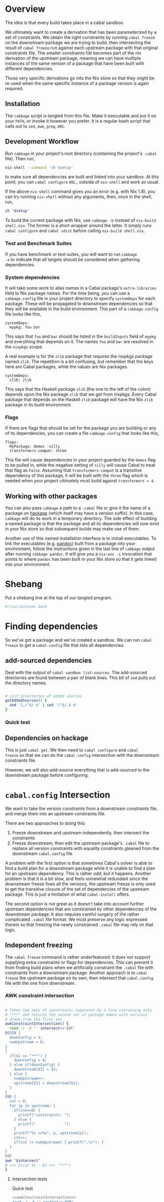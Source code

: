 * Overview
The idea is that every build takes place in a cabal sandbox.

We ultimately want to create a derivation that has been parameterized
by a set of constraints. We obtain the right constraints by running
=cabal freeze= on the downstream package we are trying to build, then
intersecting the result of =cabal freeze= run against each upstream
package with that original constraints file. The smaller constraints
file becomes part of the nix derivation of the upstream package,
meaning we can have multiple instances of the same version of a
package that have been built with different dependencies.

Those very specific derivations go into the Nix store so that they
might be re-used when the same specific instance of a package version
is again required.

** Installation
The ~cabbage~ script is tangled from this file. Make it executable and
put it on your ~PATH~, or invoke it however you prefer. It is a
regular bash script that calls out to ~sed~, ~awk~, ~grep~, etc.

** Development Workflow
Run ~cabbage~ in your project's root directory (containing the
project's ~.cabal~ file). Then run,

#+BEGIN_SRC sh
nix-shell --command 'sh $setup'
#+END_SRC

to make sure all dependencies are built and linked into your
sandbox. At this point, you can ~cabal configure~ etc., outside of
~nix-shell~ and work as usual.

If the above ~nix-shell~ command gives you an error (e.g. with Nix
1.8), you can try running ~nix-shell~ without any arguments, then,
once in the shell, run, 

#+BEGIN_SRC sh
sh "$setup"
#+END_SRC


To build the current package with Nix, use ~cabbage -b~ instead of
~nix-build shell.nix~. The former is a short wrapper around the
latter. It simply runs ~cabal configure~ and ~cabal sdist~ before
calling ~nix-build shell.nix~.

*** Test and Benchmark Suites
If you have benchmark or test suites, you will want to run ~cabbage
-a~ to indicate that /all/ targets should be considered when gathering
dependencies.

*** System dependencies
It will take some work to alias names in a Cabal package's
~extra-libraries~ field to Nix package names. For the time being, you
can use a ~cabbage.config~ file in your project directory to specify
~systemDeps~ for each package. These will be propagated to downstream
dependencies so that they will be available in the build
environment. This part of a ~cabbage.config~ file looks like this,

#+BEGIN_EXAMPLE
systemDeps:
  mypkg: foo bar
#+END_EXAMPLE

This says that ~foo~ and ~bar~ should be listed in the ~buildInputs~
field of ~mypkg~ and everything that depends on it. The names ~foo~
and ~bar~ are resolved in the ~nixpkgs~ scope.

A real example is for the ~zlib~ package that requires the nixpkgs
package named ~zlib~. The repetition is a bit confusing, but remember
that the keys here are Cabal packages, while the values are Nix
packages.

#+BEGIN_EXAMPLE
systemDeps:
  zlib: zlib
#+END_EXAMPLE

This says that the Haskell package ~zlib~ (the one to the left of the
colon) depends upon the Nix package ~zlib~ that we get from
nixpkgs. Every Cabal package that depends on the Haskell ~zlib~
package will have the Nix ~zlib~ package in its build environment.

*** Flags
If there are flags that should be set for the package you are building
or any of its dependencies, you can create a file ~cabbage.config~
that looks like this,

#+BEGIN_EXAMPLE
flags:
  MyPackage: demos -silly
  transformers-compat: three
#+END_EXAMPLE

This file will cause dependencies in your project guarded by the
~demos~ flag to be pulled in, while the negative setting of ~silly~
will cause Cabal to treat that flag as ~False~. Assuming that
~transformers-compat~ is a transitive dependency of this package, it
will be built with the ~three~ flag which is needed when your project
ultimately must build against ~transformers < 4~.

** Working with other packages
You can also pass ~cabbage~ a path to a ~.cabal~ file or give it the
name of a package on [[http://hackage.haskell.org][hackage]] (which itself may have a version
suffix). In this case, ~cabbage~ will do its work in a temporary
directory. The side effect of building a named package is that the
package and all its dependencies will now exist in your Nix store so
that subsequent builds may make use of them.

Another use of this named installation interface is to install
executables. To link the executables (e.g. [[http://hackage.haskell.org/package/pandoc][pandoc]]) built from a
package into your environment, follow the instructions given in the
last line of ~cabbage~ output after running ~cabbage pandoc~. It will
give you a ~nix-env -i~ invocation that points to where ~pandoc~ has
been built in your Nix store so that it gets linked into your
environment.

* Shebang
Put a shebang line at the top of our tangled program.

#+BEGIN_SRC sh :tangle cabbage :padline no
#!/usr/bin/env bash
#+END_SRC

* Finding dependencies
So we've got a package and we've created a sandbox. We can run =cabal
freeze= to get a =cabal.config= file that lists all dependencies.

** add-sourced dependencies

Deal with the output of =cabal sandbox list-sources=. The add-sourced
directories are found between a pair of blank lines. This bit of =sed=
pulls out the directory names.

#+NAME: getAddedSources
#+BEGIN_SRC sh :tangle cabbage :exports code

# List directories of added sources
getAddedSources() {
  sed '1,/^$/ d' | sed '/^$/,$ d'
}
#+END_SRC

*** Quick test
#+BEGIN_SRC sh :result output :exports none :noweb yes
<<getAddedSources>>
IFS='' read -r -d '' LISTED <<'EOF'
Source dependencies registered in the current sandbox
('/Users/acowley/Documents/Projects/Nix/CabbageDown/.cabal-sandbox'):

/Users/acowley/Documents/Projects/Nix/TestCabbage

To unregister source dependencies, use the 'sandbox delete-source' command.
EOF

echo "$LISTED" | getAddedSources
#+END_SRC

#+RESULTS:
: /Users/acowley/Documents/Projects/Nix/TestCabbage

** Dependencies on hackage
This is just =cabal get=. We then need to =cabal configure= and =cabal
freeze= so that we can do the =cabal.config= intersection with the
downstream constraints file.

However, we will also add-source everything that is add-sourced to the
downstream package before configuring.

* =cabal.config= Intersection
We want to take the version constraints from a downstream constraints
file, and merge them into an upstream constraints file.

There are two approaches to doing this:

1. Freeze downstream and upstream independently, then intersect the
   constraints
2. Freeze downstream, then edit the upstream package's ~.cabal~ file
   to replace all version constraints with equality constraints
   gleaned from the downstream ~cabal.config~ file

A problem with the first option is that sometimes Cabal's solver is
able to find a build plan for a downstream package while it is unable
to find a plan for an upstream dependency. This is rather odd, but it
happens. Another problem is that it is a bit slow, and feels somewhat
redundant since the downstream freeze fixes all the versions, the
upstream freeze is only used to get the transitive closure of the set
of dependencies of the upstream package. This is just a limitation of
what ~cabal-install~ offers.

The second option is not great as it doesn't take into account further
upstream dependencies that are constrained by other dependencies of
the downstream package. It also requires careful surgery of the rather
complicated ~.cabal~ file format. We must preserve any logic expressed
therein so that freezing the newly constrained ~.cabal~ file may rely
on that logic.

** Independent freezing
The ~cabal freeze~ command is rather underfeatured: it does not
support supplying extra constraints or flags for dependencies. This
can prevent it from finding build plans when we artificially constraint the
~.cabal~ file with constraints from a downstream package. Another
approach is to ~cabal freeze~ the upstream package on its own, then
intersect that ~cabal.config~ file with the one from downstream.

*** AWK constraint intersection
#+NAME: awkConstraintIntersection
#+BEGIN_SRC sh :exports code

# Takes two sets of constraints separates by a line containing only
# "***" and returns the second set of package names with versions
# drawn from the first set.
awkConstraintIntersection() {
  read -r -d '' intersect<<'EOF'
BEGIN {
  downConfig = 1;
  numUpstream = 0;
}
{ 
  if($1 == "***") {
    downConfig = 0;
  } else if(downConfig) {
    downstream[$1] = $2;
  } else {
    numUpstream++;
    upstream[$1] = downstream[$1];
  }
}
END {
  cnt = 0;
  for (p in upstream) {
    if(cnt==0) {
      printf("constraints: ");
    } else {
      printf("             ");
    }
    printf("%s ==%s", p, upstream[p]);
    cnt++;
    if(cnt != numUpstream) { printf(",\n"); }
  }
}
EOF
awk "$intersect"
# <<< $(cat $1 - $2 <<< "***")
}
#+END_SRC

**** Intersection tests
Quick test

#+BEGIN_SRC sh :results output :noweb yes
<<awkConstraintIntersection>>
read -r -d '' config1<<'EOF'
foo 0.1.2
bar 2.1.3
baz 4.1
EOF

read -r -d '' config2<<'EOF'
foo 0.1
baz 5.2
EOF

BOTH=$(printf "%s\n***\n%s" "$config1" "$config2")
RES=$(awkConstraintIntersection <<< "$BOTH")
echo "$RES"

#+END_SRC

#+RESULTS:
: constraints: baz ==4.1,
:              foo ==0.1.2

*** Update Constraints AWK
#+NAME: updateConstraintsAwk
#+BEGIN_SRC sh :noweb yes :tangle cabbage
<<awkConstraintIntersection>>
<<isolateConstraints>>
 
# Takes two constraint files, downstream and upstream
updateConstraintsAwk() {
  { (isolateAndCleanupConstraints < "$1"); \
    echo "***"; \
    (isolateAndCleanupConstraints < "$2"); } \
  | awkConstraintIntersection
}
#+END_SRC

**** Test of the whole thing
#+BEGIN_SRC sh :results output :noweb yes
<<updateConstraintsAwk>>
updateConstraintsAwk experiments/a-cabal.config experiments/b-cabal.config
#+END_SRC

#+RESULTS:
: constraints: base ==4.8,
:              rts ==1.0,
:              ghc-prim ==0.3.1.0,
:              integer-gmp ==0.5.1.0

**** Big test with GLUtil
#+BEGIN_SRC sh :noweb yes :results output :exports none
<<updateConstraintsAwk>>

read -r -d '' configGLUtil<<'EOF'
constraints: GLURaw ==1.4.0.1,
             JuicyPixels ==3.1.6.1,
             OpenGL ==2.10.0.0,
             OpenGLRaw ==1.5.0.0,
             array ==0.5.0.0,
             base ==4.7.0.1,
             bytestring ==0.10.4.0,
             containers ==0.5.5.1,
             ghc-prim ==0.3.1.0,
             hashable ==1.2.2.0,
             integer-gmp ==0.5.1.0,
             text ==1.1.1.3,
             time ==1.4.2,
             transformers ==0.3.0.0,
             transformers-compat ==0.3.3.4,
             unix ==2.7.0.1,
             unordered-containers ==0.2.5.0,
             vector ==0.10.11.0,
             void ==0.6.1,
             zlib ==0.5.4.1
documentation: True
EOF

read -r -d '' configHashable<<'EOF'
constraints: array ==0.5.0.0,
             base ==4.7.0.2,
             bytestring ==0.10.4.0,
             deepseq ==1.3.0.2,
             ghc-prim ==0.3.1.0,
             integer-gmp ==0.5.1.0,
             rts ==1.0,
             text ==1.2.0.4
EOF

TMP1=$(mktemp -t 'cabbage')
TMP2=$(mktemp -t 'cabbage')
echo "$configGLUtil" > $TMP1
echo "$configHashable" > $TMP2
updateConstraintsAwk "$TMP1" "$TMP2"
rm $TMP1
rm $TMP2
#+END_SRC

#+RESULTS:
: constraints: base ==4.7.0.1,
:              text ==1.1.1.3,
:              deepseq ==1.3.0.2,
:              rts ==1.0,
:              bytestring ==0.10.4.0,
:              ghc-prim ==0.3.1.0,
:              array ==0.5.0.0,
:              integer-gmp ==0.5.1.0

** Updating build-depends constraints in-place

This approach process an entire ~.cabal~ file, leaving everything
intact except for dependency constraints that are overridden by the
~cabal.config~ generated for the downstream package.

#+NAME: pinBuildDepends
#+BEGIN_SRC sh :exports code :tangle cabbage
pinBuildDepends() {
  local PIN
  read -r -d '' PIN<<'EOF'
BEGIN { 
  downConfig = 1;
  buildDep = 0;
}
/[[:space:]]*[Bb][Uu][Ii][Ll][Dd]-[Dd][Ee][Pp][Ee][Nn][Dd][Ss]:/ {
  match($0, /^[[:space:]]*/);
  indentation = RLENGTH;
  for(i = 0; i < RLENGTH; ++i) printf(" ");
  printf("build-depends:");

  buildDep = 2;
  gsub(/^[[:space:]]*[Bb][Uu][Ii][Ll][Dd]-[Dd][Ee][Pp][Ee][Nn][Dd][Ss]:/,"",$0);
}
{
  if(downConfig && $1 == "***") {
    downConfig = 0;
    FS=",";
  } else if(downConfig) {
    downstream[$1] = $2;
  } else if(buildDep) {
    match($0, /^[[:space:]]*/);
    if(buildDep == 2 || RLENGTH > indentation) {
      buildDep = 1;
      # Update a line of a build-depend
      for(i = 1; i <= NF; ++i) {
        if(i == NF && match($(i), "^[[:space:]]*$")) {
        } else {
          if(i == 1) {
            # Add leading spaces
            match($(i), "^[[:space:]]*");
            for(j = 0; j < RLENGTH; ++j) {
              printf(" ");
            }
          }
          gsub(/^[[:space:]]*/,"",$(i));
          gsub(/[[:space:]]*$/,"",$(i));
          if(match($(i), "[ ><=]")) {
            pkgName = substr($(i), 1, RSTART - 1);
            if(pkgName in downstream) {
              printf("%s ==%s", pkgName, downstream[pkgName]);
            } else {
              printf("%s", $(i));
            }
          } else {
            if($(i) in downstream) {
              printf("%s ==%s", $(i), downstream[$(i)]);
            } else {
              printf("%s", $(i));
            }
          }
        }
        if(i < NF) printf(", ");
      }
      printf("\n");
    } else {
      # We've left a build-depends stanza
      buildDep = 0;
      print $0
    }
  } else {
    # Everything else gets printed
    print $0
  }
}
EOF
  awk "$PIN"
}
#+END_SRC

#+BEGIN_SRC sh :noweb yes :results output
<<pinBuildDepends>>
<<isolateConstraints>>

{ (isolateAndCleanupConstraints < ../Frames/cabal.config); \
  echo "***"; \
  cat ../Frames/.cabbages/hashable-1.2.3.1/hashable.cabal; } \
| pinBuildDepends

#+END_SRC

** Build-depends reformatting
We sometimes extract one or more ~build-depends~ stanzas from a
~.cabal~ file. These are comma separated, can contain line comments,
and are spaced somewhat unpredictably. This helper reformats them to
"package, constraint" format

#+NAME: buildDependsReformat
#+BEGIN_SRC sh :exports code :tangle cabbage

# Given a build-depends stanza, remove the "build-depends:" string,
# commas between dependencies, and line comments. Then, remove leading
# spaces and reformat each dependency as "package, versions".
buildDependsReformat() {
  sed -e 's/^[[:space:]]*[Bb][Uu][Ii][Ll][Dd]-[Dd][Ee][Pp][Ee][Nn][Dd][Ss]:[[:space:]]*//' -e 's/,/\
  /g' -e 's/--.*$//' | sed -e 's/^[[:space:]]*//' -e 's/ /, /' \
  -e 's/\([[:alpha:]]\)\([<>=]\)/\1, \2/'
}
#+END_SRC

** Build-depends updating
We simplify the job of ~cabal freeze~ by giving it a ~.cabal~ file
that is already loaded with the constraints of the downstream
package's ~cabal.config~ file.

** Working with ~cabal.config~ files
We first use sed to isolate the constraint lines.
#+NAME: isolateConstraints
#+BEGIN_SRC sh :exports code :tangle cabbage

# Takes a configuration file and extracts the "constraints" section.
isolateConstraints() {
  sed -n '/^[Cc]onstraints/,/^[^[:space:]]/ { /^[Cc]onstraints/p; /^[[:space:]]/p; }'
}

isolateAndCleanupConstraints() {
  isolateConstraints | sed -e 's/^constraints: //' -e 's/^[[:space:]]*//' \
  | sed 's/\([-_[:alpha:]]*\) ==\([[:digit:].]*\),*$/\1 \2/'
}
#+END_SRC

#+BEGIN_SRC sh :noweb yes :results output
<<isolateConstraints>>
cat "../GLUtil/cabal.config" | isolateAndCleanupConstraints
#+END_SRC

** A dummy Cabal Library

#+NAME: dummyCabalLibrary
#+BEGIN_SRC sh :tangle cabbage :exports code

# The start of a Cabal library specification, ready for a
# build-depends stanza.
dummyCabalLibrary() {
  echo "name:               Dummy"
  echo "version:            0.1.0.0"
  echo "build-type:         Simple"
  echo "cabal-version:      >=1.10"
  echo ""
  echo "library"
  echo "  exposed-modules:"
}
#+END_SRC

** Freezing with downstream constraints
Now we can put the constraint intersection pieces together. We take a
~cabal.config~ produced by ~cabal freeze~ run against a downstream
package and a ~.cabal~ file for an upstream package mentioned in that
~cabal.config~ file. We produce a temporary upstream package ~.cabal~
file with all versions pinned by the downstream ~cabal.config~, and
pass that to ~cabal freeze~ to obtain the upstream package's
transitive dependencies.

#+NAME: freezeWithConstraints
#+BEGIN_SRC sh :exports code :tangle cabbage

# Takes a constraints file and works with the .cabal file in the
# current directory.
freezeWithConstraints() {
  local NUMCABALS=$(find . -maxdepth 1 -name '?*.cabal' | wc -l)
  if [ "$NUMCABALS" -gt 1 ]; then
    echo "Error: Found multiple cabal files in $(pwd)"
    exit 1
  fi
  local REALCABAL=$(basename "$(ls ./*.cabal)")
  ({ (isolateAndCleanupConstraints < "$1"); echo "***"; cat "$REALCABAL"; } \
   | pinBuildDepends) > cabbageDummy.cabal
  mv "$REALCABAL" cabbageBackup.bak
  cabal freeze
  local OK=$?
  mv cabbageBackup.bak "$REALCABAL"
  rm cabbageDummy.cabal
  return $OK
}
#+END_SRC

*** Example data

#+BEGIN_SRC sh :exports none :results output :noweb yes
<<isolateConstraints>>
read -r -d '' CONFIG<<'EOF'
constraints: GLURaw ==1.4.0.1,
             JuicyPixels ==3.1.6.1,
             OpenGL ==2.10.0.0,
             OpenGLRaw ==1.5.0.0,
             zlib ==0.5.4.1
documentation: True
EOF

CLEAN=$(isolateAndCleanupConstraints <<< "$CONFIG")
echo "$CLEAN"
#+END_SRC

#+RESULTS:
: GLURaw 1.4.0.1
: JuicyPixels 3.1.6.1
: OpenGL 2.10.0.0
: OpenGLRaw 1.5.0.0
: zlib 0.5.4.1

* Time stamps
Add-sourced dependencies are tracked with a time stamp that cabal uses
to see if they have changed since they were last built. We want to
work with this mechanism since when we build an add-sourced
dependency, we grab the latest source available. Unfortunately, this
involves some amount of parsing.

We need to be able to fill in timestamps for a GHC that is not present
in the current set of timestamps. We also need to be able to overwrite
old timestamps for the GHC we are using. Through this, we should
preserve timestamps for any /other/ GHC to be nice to the user.

We don't tangle this block as it actually gets included in the =setup=
attribute of the generated nix expression.

#+NAME: updateTimeStamps
#+BEGIN_SRC sh :exports none

# Takes a GHC platform string, an array of add-source dependency
# directories, and a string of old timestamps. Produces a new
# timestamp string.
updateTimeStamps() {
  local -a DEPS=("''\${!2}")
  local CUR_TIME=\$(date +%s)
  local i
  local STAMPED
  for ((i = 0; i < "''\${#DEPS[@]}"; ++i)); do
    STAMPED[\$i]="(\"''\${DEPS[\$i]}\",\$CUR_TIME)"
  done
  local NEWSTAMP="(\"\$1\",[''\${STAMPED[@]}])"
  if echo "\$3" | grep -q "\$1"; then
    echo "\$3" | sed "s:(\"\$1\",[^]]*\]):\$NEWSTAMP:"
  else
    echo "\$3" | sed "s:\]\\\$:\$NEWSTAMP]:"
  fi
}
#+END_SRC

** Unescaped

The above code is a bit gnarly to escape things so that it can be
tangled into a bash block and then properly escaped for a Nix expression.

#+NAME: updateTimeStamps2
#+BEGIN_SRC sh :exports none

# Takes a GHC platform string, an array of add-source dependency
# directories, and a string of old timestamps. Produces a new
# timestamp string.
updateTimeStamps() {
  local -a DEPS=("${!2}")
  local CUR_TIME=\$(date +%s)
  local i
  local STAMPED
  for ((i = 0; i < "${#DEPS[@]}"; ++i)); do
    STAMPED[\$i]="(\"${DEPS[$i]}\",$CUR_TIME)"
  done
  local NEWSTAMP="(\"$1\",[${STAMPED[@]}])"
  if echo "$3" | grep -q "$1"; then
    echo "$3" | sed "s:(\"$1\",[^]]*\]):$NEWSTAMP:"
  else
    echo "$3" | sed "s:\]\$:$NEWSTAMP]:"
  fi
}
#+END_SRC

** Tests
Test that we can append the new time stamps to an empty list, and
replace old timestamps for the correct GHC version in a populated list.

#+BEGIN_SRC sh :noweb yes :results output :exports none
<<updateTimeStamps2>>
ghcPlatform="x86_64-osx-ghc-7.8.4"
deps=("/A/B/C" "/Foo/Bar Me/Baz")
oldStampsEmpty="[]"
oldStampsPop="[(\"x86_64-osx-ghc-7.8.3\", [(\"/A/B/C\", 42)]),\
(\"x86_64-osx-ghc-7.8.4\", [(\"/A/B/C\", 42),(\"/Foo/Bar/Baz\", 42)])]"

updateTimeStamps "$ghcPlatform" deps[@] "$oldStampsEmpty"
updateTimeStamps "$ghcPlatform" deps[@] "$oldStampsPop"
#+END_SRC

#+RESULTS:
: [("x86_64-osx-ghc-7.8.4",[("/A/B/C",1423839326) ("/Foo/Bar Me/Baz",1423839326)])]
: [("x86_64-osx-ghc-7.8.3", [("/A/B/C", 42)]),("x86_64-osx-ghc-7.8.4",[("/A/B/C",1423839326) ("/Foo/Bar Me/Baz",1423839326)])]

* Flag overrides
We support setting project-wide flags in a ~cabbage.config~ file that
looks somewhat like a ~cabal.config~ file.

#+NAME: flagsFor
#+BEGIN_SRC sh :tangle cabbage :exports code

# Unversion package name. Remove the version number from a versioned
# package name.
unversionPackageName() {
  sed 's/\(.*\)-[-[:digit:].]*$/\1/' <<< "$1"
}

# Returns any flags set for the given package name in a cabbage.config
# file
flagsFor() {
  local FINDFLAGS
  read -r -d '' FINDFLAGS<<EOF
BEGIN { inFlags = 0; }
/^flags:/ { inFlags = 1; }
/^[^[:space:]]/ { if(inFlags == 2) { exit 0; } }
{
  if(inFlags == 1) {
    inFlags = 2;
  } else if(inFlags == 2) {
    gsub(/^[[:space:]]*/,"",\$1);
    if(\$1 == "$1:") {
      for(i = 2; i <= NR; ++i) {
        printf("%s", \$(i));
        if(i != NR) { printf(" "); }
      }
    }
  }
}
EOF
  awk "$FINDFLAGS"
}

# Find any systemDeps (system dependencies) specified for the named
# package in a cabbage.config file. The package name should be
# unversioned.
systemDepsFor() {
  local FINDDEPS
  read -r -d '' FINDDEPS<<EOF
BEGIN { inDeps = 0; }
/^systemDeps:/ { inDeps = 1; }
/^[^[:space:]]/ { if(inDeps == 2) { exit 0; } }
{
  if(inDeps == 1) {
    inDeps = 2;
  } else if(inDeps == 2) {
    gsub(/^[[:space:]]*/,"",\$1);
    if(\$1 == "$1:") {
      for(i = 2; i <= NR; ++i) {
        printf("%s", \$(i));
        if(i != NR) { printf(" "); }
      }
    }
  }
}
EOF
  awk "$FINDDEPS"
}

# Takes a flag setting and replaces occurences of that flag in a
# .cabal file with the boolean value indicated by the argument. An
# argument of "foo" or "+foo" sets flag "foo" to "True", while "-foo"
# sets it to "False".
fixFlagValue() {
  local PAT
  local VAL
  if [ "${1:0:1}" = "+" ]; then
    PAT="flag(${1:1})"
    VAL="True"
  elif [ "${1:0:1}" = "-" ]; then
    PAT="flag(${1:1})"
    VAL="False"
  else
    PAT="flag($1)"
    VAL="True"
  fi
  sed "s/$PAT/$VAL/g"
}

# Takes a space-separated list of flag values, and fixes their
# assignments in the .cabal file in the current directory.
fixAllFlags() {
  local CABAL=$(basename "$(ls ./*.cabal)")
  local -a ARR=($1)
  for f in "${ARR[@]}"; do
    (cat "$CABAL" | fixFlagValue "$f") > "$CABAL.tmp"
    mv "$CABAL.tmp" "$CABAL"
  done
}
#+END_SRC

*** Test
Extract the flags for "transformers-compat".

#+BEGIN_SRC sh :noweb yes :exports none :results output
<<flagsFor>>
cd ~/temp/diagrams-lib-1.2.0.8
cat cabbage.config | flagsFor $(unversionPackageName "transformers-compat-0.4.0.4")
#+END_SRC

#+RESULTS:
: three

Fix multiple flags in "transformers-compat".
#+BEGIN_SRC sh :noweb yes :exports none :results output
<<flagsFor>>
cd ~/temp/diagrams-lib-1.2.0.8/.cabbages/transformers-compat-0.4.0.4
fixAllFlags "three -mtl"
#+END_SRC

** Distribute flags to the targeted cabbages
Read in a ~cabbage.config~ file, and copy the relevant parts of the
file to each named dependency in the ~.cabbages~ directory.

There is only /one/ ~flags~ stanza in a ~cabbage.config~ file. Once
we've finished processing it, we can quit.

#+NAME: sowFlagsAwk
#+BEGIN_SRC awk
BEGIN { FS = ":"; inFlags = 0;}
/flags:/ { inFlags = 1; }
/^[^[:space:]]/ { if(inFlags == 2) { exit 0; } }
{
  if(inFlags == 1) {
    inFlags = 2;
  } else if(inFlags == 2) {
    gsub(/^[[:space:]]*/,"",$1);
    cmd = sprintf("find .cabbages -maxdepth 1 -name '%s-[[:digit:].]*'", $1);
    if( (cmd | getline versionedName) ) {
      flags = sprintf("flags:\n  %s:%s\n", $1, $2);
      cmd = sprintf("echo '%s' > .cabbages/$(basename \"%s\")/cabbage.config", flags, versionedName);
      system(cmd);
    } else {
      # print "Ignoring flag for unknown dependency:", $1
    }
  }
}
#+END_SRC

#+NAME: sowFlags
#+BEGIN_SRC sh :noweb yes :tangle cabbage :exports code

# Takes a cabbage.config file and distributes subset cabbage.config
# files to directories in the .cabbages directory on an as-needed
# basis. Specifically, the flags for a named package will be copied
# into a cabbage.config file in that package's directory.
sowFlags() {
  local AWK
  read -r -d '' AWK<<'EOF'
<<sowFlagsAwk>>
EOF
  awk "$AWK"
}
#+END_SRC

#+BEGIN_SRC sh :results output :noweb yes
<<sowFlags>>
cd ~/temp/diagrams-lib-1.2.0.8
cat cabbage.config | sowFlags
#+END_SRC

#+RESULTS:
: Ignoring flag for unknown dependency: flingle

* Creating a derivation for each dependency
Our derivations are actually not that complicated from a Nix
perspective because we aren't using much Nix machinery. Instead, we
create a sandbox, then manually symlink dependency artefacts into the
sandbox and let =cabal-install= invoke GHC with all the necessary path
information.

** Getting package dependency names
List the exact package names we need as dependencies.

#+NAME: getDependencyNames
#+BEGIN_SRC sh :tangle cabbage :exports code
# Takes a constraint line, returns a package name with version
getDependency() {
   sed 's/^[Cc]onstraints://' | sed 's/^[[:space:]]*//' \
   | sed 's/\([-_[:alpha:]]*\) \([[:digit:].]*[,]*\)/\1-\2/'
}

# Remove packages that come with GHC
filterOutWiredIn() {
  grep -Ev "^(base-[[:digit:]]|bin-package-db-[[:digit:]]|rts-[[:digit:]]|ghc-[[:digit:]]|ghc-prim-[[:digit:]]\
|integer-gmp-[[:digit:]])"
}

# Takes a cabal.config file and outputs a list of package names
getDependencies() {
  (isolateAndCleanupConstraints < "$1") | getDependency | filterOutWiredIn
  if [ -f cabbage.config ]; then
    (isolateAndCleanupConstraints < cabbage.config) | getDependency | filterOutWiredIn
  fi
}

#+END_SRC

#+BEGIN_SRC sh :results output :noweb yes
<<isolateConstraints>>
<<getDependencyNames>>
cd ~/temp/rifactor
getDependencies cabal.config
#cat cabal.confg | isolateConstraints
#+END_SRC

*** Quick tests

#+BEGIN_SRC sh :noweb yes :results output :exports none
<<isolateConstraints>>
<<getDependencyNames>>
getDependencies experiments/a-cabal.config
#+END_SRC

#+RESULTS:
: TestCabbage-0.1.0.0


** Getting package dependency sources
We can =cabal get= things from hackage, but if a dependency has been
add-sourced, we should =cabal sdist= it.

*** Getting from hackage

#+BEGIN_SRC sh :exports none
cabal get $1 -d .cabbages
#+END_SRC

*** Getting from an add-source

#+NAME: getAddSource
#+BEGIN_SRC sh :tangle cabbage :exports code

# Get the package in this directory's full versioned name
getMyFullName() {
  local CABAL=$(ls ./*.cabal)
  { (cat "$CABAL" | tr -d '\r' | grep "^[Nn]ame:" | sed 's/^[Nn]ame:[[:space:]]*\(.*\)$/\1/');
    (cat "$CABAL" | tr -d '\r' | grep "^[Vv]ersion:" | sed 's/^[Vv]ersion:[[:space:]]*\(.*\)$/\1/'); } \
  | tr '\n' '-' | sed 's/-$//'
}

# Takes a directory name, and returns the package that can be built
# from that directory.
getAddedPackageName() {
  (cd "$1" && getMyFullName)
}

# Get a source distribution of an added-source package
getAddSource() {
  local CWD=$(pwd)
  (cd "$1" && cabal sdist -v0 --output-directory="$CWD"/.cabbages/"$(getMyFullName)")
}
#+END_SRC

#+BEGIN_SRC sh :exports none :noweb yes :results output
<<getAddSource>>
(cd "CabbageDown" && getAddSource "../TestCabbage")
#+END_SRC

*** Get /Any/ Dependency Source
We need a helper function that can get the source code of a dependency
whether it has been add-sourced or it comes from hackage.

**** Array membership
Adapted from [[http://stackoverflow.com/questions/3685970/check-if-an-array-contains-a-value][this StackOverflow question]]

#+NAME: findIndex
#+BEGIN_SRC sh :exports code :tangle cabbage

# Takes an element and an array, returns -1 if the element is /not/ in
# the array; or its index if it is.
findIndex() {
  local i
  declare -a arr=("${!2}")
  for i in "${!arr[@]}"; do 
    [[ "${arr[$i]}" == "$1" ]] && echo $i && return 0; done
  echo "-1"
  return 1

  # for e in "${@:2}"; do [[ "$e" == "$1" ]] && return 0; done
  # return 1
}
#+END_SRC

#+BEGIN_SRC sh :exports none :noweb yes :results output
<<findIndex>>
ARR=("hey" "you guys" "here I" "come")
echo $(findIndex "you guys" ARR[@])
#+END_SRC

#+RESULTS:
: 1

**** Getting add-sourced dependency package names
We use =cabal sandbox list-sources= to get the directories of added
sources, then =getAddedPackageName= to get the name+version of the
package in each directory.

#+BEGIN_SRC sh :noweb yes :exports none :results output
<<getAddedSources>>
<<getAddSource>>

LISTEDSOURCES="$(cd CabbageDown && cabal sandbox list-sources))"
ADDEDSOURCEDIRS=($(echo "$LISTEDSOURCES" | getAddedSources))

# We want the package name of each added source.
for i in "${!ADDEDSOURCEDIRS[@]}"; do
  ADDEDSOURCES[$i]=$(getAddedPackageName "${ADDEDSOURCEDIRS[$i]}")
done
echo "${ADDEDSOURCES[*]}"
#+END_SRC

#+RESULTS:
: TestCabbage-0.1.0.0 TestCabbage2-0.1.0.0

**** getDependencySources
Now we can define a function capable of getting the source for a
dependency that has been add-sourced to a sandbox /or/ that is
available from hackage via =cabal get=.

#+NAME: getDependencySources
#+BEGIN_SRC sh :exports code :tangle cabbage

# Get all dependency sources for the package in the current
# directory. This handles add-sourced dependencies, or those that
# "cabal get" can get (i.e. from hackage).
getDependencySources() {
  local ADDEDSOURCEDIRS=($(cabal sandbox list-sources | getAddedSources))
  local ADDEDSOURCEPACKAGES
  local i
  for i in "${!ADDEDSOURCEDIRS[@]}"; do
    ADDEDSOURCEPACKAGES[$i]=$(getAddedPackageName "${ADDEDSOURCEDIRS[$i]}")
  done
  local DEPS=($(getDependencies cabal.config))
  mkdir -p .cabbages
  local d
  for d in "${DEPS[@]}"; do
    i=$(findIndex "$d" ADDEDSOURCEPACKAGES[@])
    if [ "$i" -gt "-1" ]; then
      echo "Getting add-source dependency: $d"
      getAddSource "${ADDEDSOURCEDIRS[$i]}"
    elif [ -d .cabbages/"$d" ]; then
      echo "Using existing source dist of $d"
    elif [ "${d: -5}" == ".4552" ]; then
      echo "Cabbage patching globally installed package: $d"
      cabbagePatch "$d"
    else
      echo "Getting dependency: $d"
      cabal get "$d" -d .cabbages
    fi
  done
}
#+END_SRC

#+BEGIN_SRC sh :noweb yes :exports none :results output
<<getDependencyNames>>
<<getAddedSources>>
<<getAddSource>>
<<findIndex>>
<<getDependencySources>>
<<cabbagePatch>>

cd CabbageDown
getDependencySources
#+END_SRC

#+RESULTS:
: Getting add-source dependency: TestCabbage-0.1.0.0
: Getting dependency: colour-2.3.3
: Unpacking to .cabbages/colour-2.3.3/

** Create derivation
We basically use the template suggested by CabbageDown. The only parts
we need to fill in are the ~name~ and ~cabbageDeps~ attributes. The
former is the cabal package name prefixed with "haskell-", and the
latter are just the non-builtin dependencies that we =callPackage=
from their paths in the =.cabbages= directory.

*** Getting the package db path
We need to figure out a string like "x86_64-osx-ghc-7.8.4" that cabal
will use to store things like compiled libraries and a sandbox package
database.

#+NAME: getPackageDBPath
#+BEGIN_SRC sh :tangle cabbage :exports code
getPackageDBPath() {
  if [ -f cabal.sandbox.config ]; then
    cabal sandbox hc-pkg list | grep ".conf.d" | tail -n 1 | sed 's/.*\/\(.*\)-packages.conf.d.*/\1/'
    return 0
  else
    return 1
  fi
}
#+END_SRC

**** A quick test
If we are in a sandbox directory, we get the package db string. If
not, we get an error message.

#+BEGIN_SRC sh :exports none :results output :noweb yes
<<getPackageDBPath>>
cd CabbageDown
RES=$(getPackageDBPath)
if [ $? -eq 0 ]; then
  echo "$RES"
else
  echo "Not in a sandbox!"
fi
#+END_SRC

#+RESULTS:
: x86_64-osx-ghc-7.8.4
**** Experiments
#+BEGIN_SRC sh :exports none
cd CabbageDown
cabal sandbox hc-pkg list | grep ".conf.d" | tail -n 1 | sed 's/.*\/\(.*\)-packages.conf.d.*/\1/'
#+END_SRC

#+RESULTS:
: x86_64-osx-ghc-7.8.4

#+BEGIN_SRC sh :exports none
ghc-pkg list | grep ".conf.d" | tail -n 1 | sed 's/.*\/\(.*\)\/package.conf.d.*/\1/'
#+END_SRC

#+RESULTS:
: x86_64-darwin-7.8.3

#+BEGIN_SRC sh : exports none
#cd CabbageDown
cabal sandbox hc-pkg list > /dev/null
echo $?
#+END_SRC

#+RESULTS:
: 1


*** Dependency Nix packages

So we have a directory with a package's source code, and we have a
=cabal.config= from the downstream package. The downstream package may
have already had some packages add-sourced to it, so we want to also
have those add-sources. We could either create an independent sandbox,
or use the downstream package's sandbox. Interestingly, we're only
doing this to get the benefit of the =cabal sandbox add-source=
commands, so perhaps using the downstream package's sandbox is the
right thing to do.

Okay, so for the upstream package, we

- cabal sandbox init --sandbox=../.cabal.sandbox=
- cabal freeze
- Get dependencies by intersecting upstream's cabal.config with
  downstream's

**** A note on cabal install and custom setup scripts
Previously, the builder script in the Nix expression invoked ~cabal
install~ with various flags. This worked almost all the time, except
with custom setup programs. These work okay when built with
~cabal configure --builddir=...~, but the necessary flags don't seem
to be forwarded to the configure phase from an invocation of ~cabal
install~. So, for now we manually ~configure~, ~build~, and ~copy~.

This used to how we configured, built, and installed a package:

#+BEGIN_SRC sh :exports none
HOME=. \${cabalTmp} --builddir=\$out/dist --bindir=\$out/bin --with-gcc=\$CC install \$cabalFlags
#+END_SRC

A related issue arises when invoking ~cabal sdist~ which also builds
the setup program. Even with ~--builddir~ passed to ~cabal~, this
tries to built ~setup~ in a ~dist~ directory alongside the source
code.

This used to be an early part of the builder:

#+BEGIN_SRC sh :exports none
CWD=\$(pwd)
(cd \$src && cabal --config-file="\$CWD"/.cabal/config sdist --output-directory="\$CWD")
#+END_SRC


**** Helper

#+NAME: getSynopsis
#+BEGIN_SRC sh :exports code :tangle cabbage
getSynopsis() {
  local CABAL=$(ls ./*.cabal)
  cat "$CABAL" | sed -n '/^[Ss]ynopsis/,/^[^[:space:]]/ p' | sed '$d' \
  | sed -e 's/^[Ss]ynopsis:[[:space:]]*//' -e 's/^[[:space:]]*//' -e 's/"/\\"/g' \
  | tr '\n' ' '
}
#+END_SRC

***** Test
#+BEGIN_SRC sh :noweb yes :results output
<<getSynopsis>>
cd ~/Documents/Projects/Frames 
getSynopsis
#+END_SRC

#+RESULTS:
: Data frames For working with tabular data files 

**** The bash code

#+NAME: mkCabbage
#+BEGIN_SRC sh :exports code :tangle cabbage :noweb yes

# Define an attribute for each package. Takes an array of attribute
# names, and an array of corresponding directory names that are home
# to Nix package definitions (these are all in the .cabbages
# directory).
callCabbages() {
  local -a NAMES=("${!1}")
  local PKGS
  local -a PKGS=("${!2}")
  local i

  for ((i = 0; i < ${#NAMES[@]}; ++i)); do
    echo "      ${NAMES[$i]} = callPackage .cabbages/${PKGS[$i]} {"
    echo "        inherit frozenCabbages haskellBuildTools pkgs;"
    echo "      };"
  done
}

# Build a .nix file from a .cabal file in the current directory Takes
# the ghcPlatform string, this package's name, and whether or not this
# package should define frozenCabbages.
mkCabbage() {
  local NIX
  local FROZENUPSTREAM
  local FROZENDEF
  local LINKSANDBOX
  local DEPS=($(getDependencies cabal.config))

  local DEPNAMES
  local i
  for ((i=0; i < ${#DEPS[@]}; ++i)); do
    # Remove version number from dependency name
    DEPNAMES[$i]=$(sed 's/\(.*\)-[[:digit:]].*/\1/' <<< "${DEPS[$i]}")
  done

  if [ "$3" = true ]; then
    # This is /the/ downstream package

    # We will need the standard callPackage function
    FROZENUPSTREAM="callPackage"

    # We will define the frozenCabbages attribute
    IFS=$'\n' read -r -d '' FROZENDEF <<EOF
frozenCabbages = rec {
$(callCabbages DEPNAMES[@] DEPS[@])
    };
EOF

    # We will seed the sandbox /in this directory/ with our
    # dependencies in the nix store so the user can continue using a
    # standard cabal workflow (e.g. tools like ghc-mod).
    mkdir -p .cabal-sandbox/lib/"$1"
    LINKSANDBOX="ln -sFf \${pkg.outPath}/.cabal-sandbox/$1-packages.conf.d/*.conf "$(pwd)"/.cabal-sandbox/$1-packages.conf.d/\n";

    # We create a dummy sdist file so that the src attribute on the
    # downstream package's nix expression is a file, even if its
    # contents are currently bogus. This is done so that Nix can
    # evaluate the expression and install dependencies, without which
    # the configure phase (run in order to produce the sdist) of the
    # downstream package can fail due to missing dependencies.
    if ! [ -d "./dist" ]; then
      mkdir dist
    fi
    if ! [ -f "./dist/$2.tar.gz" ]; then
      touch "./dist/$2.tar.gz"
    fi
  else
    # This is an upstream package (dependency)
    FROZENUPSTREAM="frozenCabbages"
  fi

  local SYNOPSIS=$(getSynopsis)
  local SYSTEMDEPS
  if [ -f ../../cabbage.config ]; then
    local MYNAME=$(unversionPackageName "$2")
    SYSTEMDEPS=$(cat ../../cabbage.config | systemDepsFor "$MYNAME")
  else
    SYSTEMDEPS=""
  fi

  # Now we build up the Nix expression
  IFS=$'\n' read -r -d '' NIX <<EOF
{ stdenv, lib, haskellBuildTools, pkgs, $FROZENUPSTREAM }:
let cabalTmp = "cabal --config-file=./.cabal/config";
    $FROZENDEF
    mkCmd = pkg: let nm = lib.strings.removePrefix "haskell-" pkg.name;
                     p = pkg.outPath;
                     pkgPath = ".cabal-sandbox/$1-packages.conf.d";
                 in ''ln -sFf \${p}/\${pkgPath}/*.conf \$out/\${pkgPath}/
                    '';
    mkSetupCmd = pkg: let nm = lib.strings.removePrefix "haskell-" pkg.name;
                          p = pkg.outPath;
                      in "$LINKSANDBOX";
in
stdenv.mkDerivation rec {
  name = "haskell-$2";
  src = $(if [ "$3" = true ]; then 
            echo "./dist/$2.tar.gz"
          else
            echo "./."
          fi);
  cabbageDeps = with frozenCabbages; [ $(echo "${DEPNAMES[@]}") ];
  systemDeps = (with pkgs; [ $SYSTEMDEPS ]) ++
               lib.lists.unique (lib.concatMap (lib.attrByPath ["systemDeps"] []) cabbageDeps);
  propagatedBuildInputs = systemDeps;
  buildInputs = [ stdenv.cc ] ++ haskellBuildTools ++ cabbageDeps ++ systemDeps;

  # Build the commands to merge package databases
  cmds = lib.strings.concatStrings (map mkCmd cabbageDeps);
  setupCmds = lib.strings.concatStrings (map mkSetupCmd cabbageDeps);

  setup = builtins.toFile "setup.sh" ''
    <<updateTimeStamps>>
    eval "\$setupCmds"
    \${cabalTmp} sandbox hc-pkg recache
    SRCS=(\$(cabal sandbox list-sources | sed '1,/^\$/ d' | sed '/^\$/,\$ d'))
    OLDTIMESTAMPS=\$(cat .cabal-sandbox/add-source-timestamps)
    updateTimeStamps "$1" SRCS[@] "\$OLDTIMESTAMPS" > .cabal-sandbox/add-source-timestamps
  '';

  builder = builtins.toFile "builder.sh" ''
    source \$stdenv/setup
    mkdir \$out

    if [ -d "\$src" ]; then
      cp -R "\$src"/* .
      #*/
    else
      tar xf "\$src" --strip=1
    fi

    chmod -R u+w .
    \${cabalTmp} sandbox --sandbox=\$out/.cabal-sandbox init -v0
    mkdir -p \$out/.cabal-sandbox/lib/$1
    eval "\$cmds"
    \${cabalTmp} sandbox hc-pkg recache

    \${cabalTmp} --builddir=\$out/dist --bindir=\$out/bin --libdir=\$out/.cabal-sandbox/lib --with-gcc=\$CC configure \$(echo \$NIX_LDFLAGS | awk -e '{ for(i=1;i <= NF; i++) { if(match(\$(i), /^-L/)) printf("--extra-lib-dirs=%s ", substr(\$(i),3)); } }')
    echo "Building..."
    \${cabalTmp} --builddir=\$out/dist build -v0
    \${cabalTmp} --builddir=\$out/dist copy
    \${cabalTmp} --builddir=\$out/dist register
    \${cabalTmp} --builddir=\$out/dist clean || true
  '';    
  meta = {
    description = "$SYNOPSIS";
  };
}
EOF

  echo "$NIX" > default.nix
}

prepCabbage() {
  if [ -f cabbage.config ]; then
    local MYNAME=$(unversionPackageName "$d")
    local FLAGS=$(cat cabbage.config | flagsFor "$MYNAME")
    if ! [ "$FLAGS" = "" ]; then
      echo "Applying flags \"$FLAGS\" to $MYNAME"
      fixAllFlags "$FLAGS"
    fi
  fi
  freezeCabbagePatch > /dev/null
  if ! [ $? -eq 0 ]; then
    freezeWithConstraints ../../cabal.config
  else
    mv cabal.config cabal.config.bak
    updateConstraintsAwk ../../cabal.config cabal.config.bak > cabal.config
  fi
  mkCabbage "$dbPath" "$d" false
}

# Takes a flag to determine if the dependencies of all targets should
# be built. If the flag is true, then the build-depends of all targets
# are consolidated and considered when determining a build plan.
mkCabbages() {
  local NUMCABALS=$(find . -maxdepth 1 -name '?*.cabal' | wc -l)
  if [ "$NUMCABALS" -gt 1 ]; then
    echo "Error: Found multiple cabal files in $(pwd)!"
    exit 1
  fi
  local CABAL=$(basename "$(ls ./*.cabal)")
  if [ -f cabbage.config ]; then
    local MYVNAME=$(getMyFullName)
    local MYNAME=$(unversionPackageName "$MYVNAME")
    local FLAGS=$(cat cabbage.config | flagsFor "$MYNAME")
    if ! [ "$FLAGS" = "" ]; then
      echo "Applying flags \"$FLAGS\" to the current project"
      cp "$CABAL" "$CABAL.cabbage.bak"
      fixAllFlags "$FLAGS"
    fi
  fi
  if [ "$1" = true ]; then
    freezeConsolidatedCabal ./*.cabal
  else
    freezeCabbagePatch
  fi
  if [ -f "$CABAL.cabbage.bak" ]; then
    mv "$CABAL.cabbage.bak" "$CABAL"
  fi
  local RES=$?
  if [ $RES -ne 0 ]; then
    echo "Freezing the downstream package $(pwd) failed ($RES)" && false
  else
    echo "Froze downstream package at $(pwd)"
  fi
  local dbPath=$(getPackageDBPath)
  local deps=($(getDependencies cabal.config))
  getDependencySources
  if [ -f cabbage.config ]; then
    cat cabbage.config | sowFlags
  fi
  pushd .cabbages > /dev/null
  for d in "${deps[@]}"; do
    echo "Making cabbage: $d"
    (cd "$d" && prepCabbage)
  done
  popd > /dev/null
  
  mkCabbage "$dbPath" "$(getMyFullName)" true
}
#+END_SRC

#+BEGIN_SRC sh :exports none :results output :noweb yes
<<getPackageDBPath>>
<<getDependencyNames>>
<<mkCabbage>>
<<getAddedSources>>
<<getAddSource>>
<<findIndex>>
<<getDependencySources>>
<<dummyCabalLibrary>>
<<isolateConstraints>>
<<buildDependsReformat>>
<<pinBuildDepends>>
<<freezeWithConstraints>>
<<updateConstraintsAwk>>
<<cabbagePatch>>

(cd CabbageDown && mkCabbages)
#+END_SRC

#+RESULTS:
: Resolving dependencies...
: Froze downstream package at /Users/acowley/Documents/Projects/Cabbage/CabbageDown
: Getting add-source dependency: TestCabbage-0.1.0.0
: Using existing source dist of colour-2.3.3
: Making cabbage: TestCabbage-0.1.0.0
: Preparing /Users/acowley/Documents/Projects/Cabbage/CabbageDown/.cabbages/TestCabbage-0.1.0.0
: Resolving dependencies...
: Making cabbage: colour-2.3.3
: Preparing /Users/acowley/Documents/Projects/Cabbage/CabbageDown/.cabbages/colour-2.3.3

* Multiple Targets

We sometimes want ~cabal freeze~ to consider the dependencies of all
targets, including test and benchmark suites. We accomplish this by
producing an alternate ~.cabal~ file where benchmark and test suites
have been changed to executable build targets, then running ~cabal
freeze~ against that.

#+NAME: testBenchExecutable
#+BEGIN_SRC sh :exports code
testBenchExecutable() {
  sed -e 's/^[Tt]est-[Ss]uite[[:space:]]*\(.*\)$/executable test-suite-\1/' \
      -e 's/^[Bb]enchmark[[:space:]]*\(.*\)$/executable benchmark-\1/' \
      -e 's/^[[:space:]]*[Tt]ype:.*$//'
}
#+END_SRC

** Consolidated Cabal

#+NAME: freezeConsolidatedCabal
#+BEGIN_SRC sh :tangle cabbage :noweb yes :exports code
<<testBenchExecutable>>

freezeConsolidatedCabal() {
  local NUMCABALS=$(find . -maxdepth 1 -name '?*.cabal' | wc -l)
  if [ "$NUMCABALS" -gt 1 ]; then
    echo "Error: Found multiple cabal files!"
    exit 1
  fi
  local REALCABAL=$(basename "$(ls ./*.cabal)")
  (cat "$REALCABAL" | testBenchExecutable) > cabbageDummy.cabal
  mv "$REALCABAL" cabbageBackup.bak
  freezeCabbagePatch
  mv cabbageBackup.bak "$REALCABAL"
  rm cabbageDummy.cabal
}
#+END_SRC

* Shadowing the global package database
A problem occurs when we want to rebuild a globally installed package
with different dependencies. This would leave us with two packages of
the same name and version.

There are some limitations to passing GHC packages that have identical
names and versions to ones that are installed in the global package
database. Namely, even if you pass the ~-hide-all-packages~ to GHC,
then supply it packages with the ~-package-id~ flag, a globally
installed package with the same name and version as one given via
~-package-id~ can interfere with the build. To combat this, we create
"cabbage-patched" versions of globally-installed packages.

We do this by copying the package source for the globally-installed
package, and appending 4552 to the version number (the PLU code for
Napa Cabbage). We then tweak every frozen build plan that refers to
the globally-installed package to instead refer to the cabbage-patched
version.

#+NAME: cabbagePatch
#+BEGIN_SRC sh :tangle cabbage :exports code

# Takes a cabbage-patched versioned package name; prepares an sdist.
cabbagePatch() {
  if ! [ ${1: -5} = ".4552" ]; then
    echo "Bad call to cabbagePatch with $1"
    exit 1
  fi
  local NAME=${1%".4552"}
  cabal get "$NAME" -d .cabbages
  (cd .cabbages && \
   mv "$NAME" "$1" && \
   (cd "$1" && \
    local CABAL=$(basename "$(ls ./*.cabal)") && \
     mv "$CABAL" "$CABAL".bak && \
     sed 's/\([Vv]ersion:[[:space:]]*\)\([[:digit:].]*\)$/\1\2.4552/' "$CABAL".bak > "$CABAL" && \
     rm "$CABAL".bak))
}

# Tweaks the constraints in a piped ~cabal.config~ file to replace
# globally installed packages with cabbage patched versions.
cabbagePatchConfig() {
  local AWK
  read -r -d '' AWK<<'EOF'
BEGIN {
  firstLine = 1;
  inConstraints = 0;
}
/^[Cc]onstraints:/ {
  inConstraints = 1;
  printf("constraints:");
  gsub(/^[Cc]onstraints:/,"",$0);
}
{
  if(firstLine) {
    split($0,arr," ");
    for(i in arr) {
      globallyInstalled[arr[i]] = 1;
    }
    firstLine = 0;
  } else if(inConstraints) {
    if(match($0, /^[[:space:]]/)) {
      inConstraints = 2;
      match($0, /^[[:space:]]*/);
      for(i = 0; i < RLENGTH; ++i) printf(" ");
      sub(/^[[:space:]]*/,"",$0);
      match($0, " ==");
      pkgName = substr($0, 1, RSTART - 1);
      versionStart = RSTART + 3;
      hasComma = 0;
      if(match($0, ",")) {
        hasComma = 1;
      }
      sub(/,/,"",$0);
      pkgVersion = substr($0, versionStart);
      versioned = sprintf("%s-%s",pkgName,pkgVersion);
      if(versioned in globallyInstalled) {
        printf("%s ==%s.4552", pkgName, pkgVersion);
      } else {
        printf("%s", $0);
      }
      if(hasComma) printf(",\n");
      else printf("\n");
    } else {
      inConstraints = 0;
      print($0);
    }
  } else {
    print($0);
  }
}
EOF
  awk "$AWK"
}

# Print the list of globally installed packages that can be
# reinstalled.
getReinstallableGlobals() {
  ghc-pkg list --global --simple-output | \
  sed -e 's/base-[[:digit:].]*//' \
      -e 's/bin-package-db-[[:digit:].]*//' \
      -e 's/rts-[[:digit:].]*//' \
      -e 's/ghc-[[:digit:].]*//' \
      -e 's/ghc-prim-[[:digit:].]*//' \
      -e 's/integer-gmp-[[:digit:].]*//' | \
  sed 's/  [ ]*/ /'
}

# Freeze a cabal package, then tweak the ~cabal.config~ file to
# cabbage patch references to globally installed packages.
freezeCabbagePatch() {
  cabal freeze
  mv cabal.config cabal.config.bak
  ((getReinstallableGlobals; cat cabal.config.bak) | cabbagePatchConfig) > cabal.config
  rm cabal.config.bak
}
#+END_SRC

* Top-level

** Default nix expression
We currently build with GHC-7.8.4 and cabal-install-1.20.0.6.

This expression is suitable for ~nix-shell~ or to be installed itself.

#+NAME: defaultShell
#+BEGIN_SRC sh

# A default Nix expression suitable for nix-shell or installation.
defaultShell() {
  local NIX
  IFS=$'\n' read -r -d '' NIX <<'EOF'
let pkgs = import <nixpkgs> {}; in
pkgs.callPackage ./default.nix {
   inherit pkgs;
   haskellBuildTools = with pkgs;
                       [ ghc.ghc784
                         haskellPackages.cabalInstall_1_20_0_6
                         haskellPackages.happy ];
}
EOF
  echo "$NIX"
}

getNamedCabbage() {
  local NIX
  read -r -d '' NIX<<EOF
with import <nixpkgs> {};
with import ./shell.nix;
(lib.findFirst (pkg: (builtins.parseDrvName pkg.name).name == "haskell-$1")
               {name="Error";}
               cabbageDeps).outPath
EOF
  echo "$NIX" > getNamedCabbage.nix

  local CABBAGE
  CABBAGE=$(nix-instantiate --eval getNamedCabbage.nix | sed 's/^"\(.*\)"$/\1/')
  echo "To install $1 in your environment, run:"
  echo "nix-env -i $CABBAGE"
}
#+END_SRC

** Arguments
If given an argument, try to get it from hackage.

The technique for creating a temporary directory that works on both
Linux and Darwin is from [[http://unix.stackexchange.com/questions/30091/fix-or-alternative-for-mktemp-in-os-x][here]].

#+NAME: buildInTempDir
#+BEGIN_SRC sh
mytmpdir=$(mktemp -d 2>/dev/null || mktemp -d -t 'cabbage-temp')
(cd "$mytmpdir" \
    && getCabalFile "$1" \
    && cabal sandbox init \
    && mkCabbages $ALLTARGETS \
    && defaultShell > shell.nix \
    && cabal sandbox hc-pkg recache \
    && nix-shell --command "echo 'Done'" \
    && getNamedCabbage "$1")
rm -r "$mytmpdir"
#+END_SRC

*** Support to generate a dependency
When the user wants to install a library into the nix store, we
generate a dummy package that depends on the package the user wants,
then install the dummy package's dependencies with ~nix-shell~. The
cabbage process is driven by ~cabal freeze~ which is happy to run the
solver on a very minimal cabal file. So, we see what we got from
~cabal get~, then reformat the directory name into a version
constraint that we use to populate the dummy cabal file.

#+NAME: mkDummyCabal
#+BEGIN_SRC sh :exports code

# Takes a versioned file name, e.g. "foo-0.8.2",
# and returns "foo ==0.8.2"
mkConstraintString() {
  sed 's/\(.*\)-\([[:digit:]].*\)/\1 ==\2/' <<< "$1"
}

# Takes a versioned file name and produces a minimal cabal file for
# freezing purposes.
mkDummyCabal() {
  local CABAL
  local SELFDEP=$(mkConstraintString "$1")

  read -r -d '' CABAL<<EOF
name:               Dummy
version:            0.1.0.0
build-type:         Simple
cabal-version:      >=1.10

library
  build-depends:    $SELFDEP
  exposed-modules:
EOF

  echo "$CABAL"
}
#+END_SRC

**** A quick test
#+BEGIN_SRC sh :results output :exports none :noweb yes
<<mkDummyCabal>>
mkDummyCabal "foo-0.8.2"
#+END_SRC

#+RESULTS:
: cabal-version:      >=1.10
: 
: executable Dummy
:   build-depends:    foo ==0.8.2

*** Getting the file to build in a temporary directory
#+NAME: getCabalFile
#+BEGIN_SRC sh :noweb yes :exports code
<<mkDummyCabal>>

# If the argument is a cabal file, copy the contents of the directory
# it is in to the current directory. Otherwise, try using ~cabal get~
# to download the package from hackage.
getCabalFile() {
  if [ -f "$1" ]; then
    cp -R "$(dirname "$1")"/* .
  else
    mkdir -p .cabbages
    cabal get "$1" -d .cabbages
    local VERSIONED_NAME=$(ls .cabbages)
    mkDummyCabal "$VERSIONED_NAME" > dummy.cabal
  fi
}
#+END_SRC

** No arguments
This lets us just run the tangled shell script from the command line
and generates a Nix expression for the cabal file in the current
directory.

** Code
#+BEGIN_SRC sh :exports code :tangle cabbage :noweb yes
<<getCabalFile>>
<<defaultShell>>

showHelp() {
  echo "Usage: cabbage [-a] [-b] [packageName]"
  echo ""
  echo "- Run cabbage in a directory with a .cabal file to build Nix"
  echo "  expressions for the current package and all of its dependencies."
  echo "  Then run 'nix-shell --run 'sh $setup'' to ensure that all "
  echo "  dependencies are available in the Nix store, and to link them into "
  echo "  the sandbox. "
  echo "  If no sandbox is in the current directory, a new one will be created."
  echo ""
  echo "- The '-a' option will additionally link the dependencies of any "
  echo "  benchmark and test suites. "
  echo ""
  echo "- The '-b' option will build the project with nix-build."
  echo ""
  echo "- If cabbage is given a path to a .cabal file or a package name "
  echo "  (with optional version suffix) available on hackage, that package "
  echo "  will be built in a temporary directory so that it is available in "
  echo "  the Nix store for future builds. If you want executables provided "
  echo "  by that package to be linked into your environment, follow the "
  echo "  instructions in the last line of cabbage output."
}

ALLTARGETS=false

while getopts ":abh" opt; do
  case "$opt" in
    a) ALLTARGETS=true;;
    b) cabal configure && cabal sdist -v0 && nix-build shell.nix; exit 0;;
    h|\?) showHelp; exit 0;;
  esac
done
shift $((OPTIND - 1))

if [ "$#" -eq 0 ]; then
  if ! [ -f cabal.sandbox.config ]; then
    cabal sandbox init
  fi
  if ! [ -f shell.nix ]; then
    defaultShell > shell.nix
  fi
  mkCabbages $ALLTARGETS
else
  <<buildInTempDir>>
fi
#+END_SRC

* Tasks
** TODO Support a --dry-run option
It would be nice to get some sort of information about what you're
getting into before kicking off a big build.
** TODO Support a .cabbage dot file
This can be used to specify things that go into
~haskellBuildTools~. Specifically, the versions of GHC and
cabal-install.
** TODO Cache a hackage index file
We can extract the .cabal file for every needed package from the
index, and use that for nix file generation. However, the full index
file is 8.5MB, so we certainly /don't/ want to download it for every
cabbage run. However, having it cached locally would mean we could
generate nix files without any network activity.
** TODO Cache cabal freeze output
We can cache a ~cabal.config.bak~ file for a package. When looking
things up in the cache, if we find such a file, check the hackage
index for all dependencies to see if they have been modified since the
creation of the config file. If not, re-use the cached
file.

Dealing with add-source dependencies could be a bit tricky. We could
initially just not add such packages to the cache.

** TODO Cache cabbages
Right now, we always download a package and we always generate a
cabbage. What we could do is cache the downloaded source /and/ the
result of ~cabal freeze~, then do the cabal.config intersection and
check if we've got an equivalent default.nix in the cache. It's not
clear how much time this would save. We need to do the constraint
intersection no matter what. We could hash the constraint intersection
with the package's .cabal file and see if we've already generated an
equivalent cabbage. This would just save us the trouble of producing
the actual .nix files, but much of the work would have already been
done.
** TODO Produce a cabbage from a package's cabal file only
We can download just the ~.cabal~ file with something like,

#+BEGIN_SRC sh :exports none
curl http://hackage.haskell.org/package/lens-4.7/lens.cabal
#+END_SRC

and pipe that straight into cabbage production. Then, if we /need/ to
get the source, we can cabal get it. A downside to this is when it
comes to add-sourced dependencies. If we delay copying the source,
then we need to somehow remember how to get it. The current approach
gets the source right when we're working out from where to get the
~.cabal~ file for the dependency.
** TODO Loosen up constraint parsing
We might as well be a tiny bit flexible in parsing these lines.
** TODO Add source dependencies for add source dependencies
We can't run ~cabal freeze~ on an add-source dependency that depends
on another add-source dependency. We should be able to share the
downstream package's sandbox for that initial freeze. For subsequent,
isolated builds to be placed in the Nix store, we may need to take
care to prepare the sandbox before freezing.
** TODO systemDeps for common packages
We could define a Nix expression that has ~systemDeps~ for a bunch of
well-known Haskell packages. This could serve to obviate the need for
a ~cabbage.config~ specification of ~systemDeps~ for common
packages. Where would we install this package? If cabbage goes into
nixpkgs, then we could just install it alongside.
** TODO Automatic extra-libraries parsing
A Haskell package like ~zlib~ has an ~extra-libraries~ field that
mentions ~z~. This system dependency, ~libz~, is provided by the
nixpkgs package, ~zlib~. It would be nice to parse these out of .cabal
files automatically and map them to nixpkgs package names. In the
meantime, these can be manually specified a ~cabbage.config~ file.
